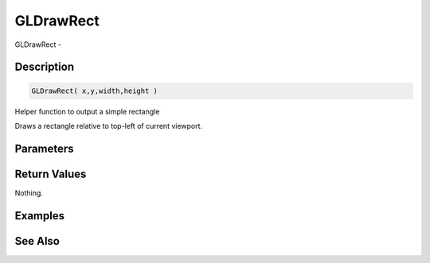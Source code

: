 .. _func_graphics_gldrawrect:

==========
GLDrawRect
==========

GLDrawRect - 

Description
===========

.. code-block:: blitzmax

    GLDrawRect( x,y,width,height )

Helper function to output a simple rectangle

Draws a rectangle relative to top-left of current viewport.

Parameters
==========

Return Values
=============

Nothing.

Examples
========

See Also
========



